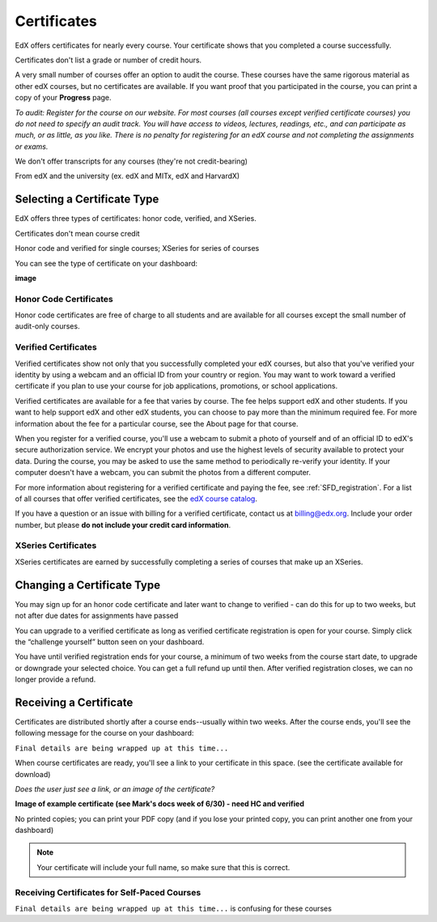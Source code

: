 .. _Certificates:

########################
Certificates
########################

EdX offers certificates for nearly every course. Your certificate shows that you completed a course successfully.

Certificates don't list a grade or number of credit hours.

A very small number of courses offer an option to audit the course. These courses have the same rigorous material as other edX courses, but no certificates are available. If you want proof that you participated in the course, you can print a copy of your **Progress** page. 

*To audit: Register for the course on our website. For most courses (all courses except verified certificate courses) you do not need to specify an audit track. You will have access to videos, lectures, readings, etc., and can participate as much, or as little, as you like. There is no penalty for registering for an edX course and not completing the assignments or exams.*

We don't offer transcripts for any courses (they're not credit-bearing)

From edX and the university (ex. edX and MITx, edX and HarvardX)

****************************
Selecting a Certificate Type
****************************


EdX offers three types of certificates: honor code, verified, and XSeries.

Certificates don't mean course credit

Honor code and verified for single courses; XSeries for series of courses

You can see the type of certificate on your dashboard:

**image**

=========================
Honor Code Certificates
=========================

Honor code certificates are free of charge to all students and are available for all courses except the small number of audit-only courses. 



=========================
Verified Certificates
=========================


Verified certificates show not only that you successfully completed your edX courses, but also that you've verified your identity by using a webcam and an official ID from your country or region. You may want to work toward a verified certificate if you plan to use your course for job applications, promotions, or school applications. 

Verified certificates are available for a fee that varies by course. The fee helps support edX and other students. If you want to help support edX and other edX students, you can choose to pay more than the minimum required fee. For more information about the fee for a particular course, see the About page for that course.

When you register for a verified course, you'll use a webcam to submit a photo of yourself and of an official ID to edX's secure authorization service. We encrypt your photos and use the highest levels of security available to protect your data. During the course, you may be asked to use the same method to periodically re-verify your identity. If your computer doesn't have a webcam, you can submit the photos from a different computer. 

For more information about registering for a verified certificate and paying the fee, see :ref:`SFD_registration`. For a list of all courses that offer verified certificates, see the `edX course catalog <https://www.edx.org/course-list/allschools/verified/allcourses>`_.

If you have a question or an issue with billing for a verified certificate, contact us at `billing@edx.org <mailto://billing@edx.org>`_. Include your order number, but please **do not include your credit card information**.

=========================
XSeries Certificates
=========================

XSeries certificates are earned by successfully completing a series of courses that make up an XSeries.


****************************
Changing a Certificate Type
****************************

You may sign up for an honor code certificate and later want to change to verified - can do this for up to two weeks, but not after due dates for assignments have passed

You can upgrade to a verified certificate as long as verified certificate registration is open for your course. Simply click the “challenge yourself” button seen on your dashboard.

You have until verified registration ends for your course, a minimum of two weeks from the course start date, to upgrade or downgrade your selected choice. You can get a full refund up until then. After verified registration closes, we can no longer provide a refund.


*************************
Receiving a Certificate
*************************

Certificates are distributed shortly after a course ends--usually within two weeks. After the course ends, you'll see the following message for the course on your dashboard:

``Final details are being wrapped up at this time...``

When course certificates are ready, you'll see a link to your certificate in this space. (see the certificate available for download)

*Does the user just see a link, or an image of the certificate?* 

**Image of example certificate (see Mark's docs week of 6/30) - need HC and verified**


No printed copies; you can print your PDF copy (and if you lose your printed copy, you can print another one from your dashboard)

.. note:: Your certificate will include your full name, so make sure that this is correct.

=============================================
Receiving Certificates for Self-Paced Courses
=============================================

``Final details are being wrapped up at this time...`` is confusing for these courses
